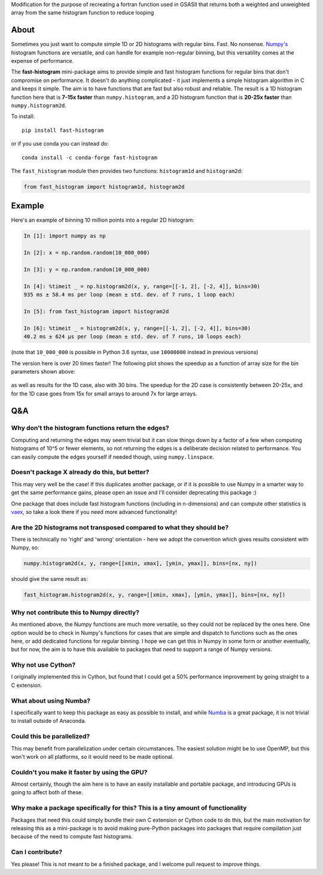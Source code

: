 Modification for the purpose of recreating a fortran function used in GSASII that returns both a weighted and unweighted array from the same histogram function to reduce looping

|CI Status| |asv| |PyPI|

About
-----

Sometimes you just want to compute simple 1D or 2D histograms with regular bins. Fast. No
nonsense. `Numpy's <http://www.numpy.org>`__ histogram functions are
versatile, and can handle for example non-regular binning, but this
versatility comes at the expense of performance.

The **fast-histogram** mini-package aims to provide simple and fast
histogram functions for regular bins that don't compromise on performance. It doesn't do
anything complicated - it just implements a simple histogram algorithm
in C and keeps it simple. The aim is to have functions that are fast but
also robust and reliable. The result is a 1D histogram function here that
is **7-15x faster** than ``numpy.histogram``, and a 2D histogram function
that is **20-25x faster** than ``numpy.histogram2d``.

To install::

    pip install fast-histogram

or if you use conda you can instead do::

    conda install -c conda-forge fast-histogram

The ``fast_histogram`` module then provides two functions:
``histogram1d`` and ``histogram2d``:

.. code:: python

    from fast_histogram import histogram1d, histogram2d

Example
-------

Here's an example of binning 10 million points into a regular 2D
histogram:

.. code:: python

    In [1]: import numpy as np

    In [2]: x = np.random.random(10_000_000)

    In [3]: y = np.random.random(10_000_000)

    In [4]: %timeit _ = np.histogram2d(x, y, range=[[-1, 2], [-2, 4]], bins=30)
    935 ms ± 58.4 ms per loop (mean ± std. dev. of 7 runs, 1 loop each)

    In [5]: from fast_histogram import histogram2d

    In [6]: %timeit _ = histogram2d(x, y, range=[[-1, 2], [-2, 4]], bins=30)
    40.2 ms ± 624 µs per loop (mean ± std. dev. of 7 runs, 10 loops each)

(note that ``10_000_000`` is possible in Python 3.6 syntax, use ``10000000`` instead in previous versions)

The version here is over 20 times faster! The following plot shows the
speedup as a function of array size for the bin parameters shown above:

.. figure:: https://github.com/astrofrog/fast-histogram/raw/main/speedup_compared.png
   :alt: Comparison of performance between Numpy and fast-histogram

as well as results for the 1D case, also with 30 bins. The speedup for
the 2D case is consistently between 20-25x, and for the 1D case goes
from 15x for small arrays to around 7x for large arrays.

Q&A
---

Why don't the histogram functions return the edges?
~~~~~~~~~~~~~~~~~~~~~~~~~~~~~~~~~~~~~~~~~~~~~~~~~~~

Computing and returning the edges may seem trivial but it can slow things down by a factor of a few when computing histograms of 10^5 or fewer elements, so not returning the edges is a deliberate decision related to performance. You can easily compute the edges yourself if needed though, using ``numpy.linspace``.

Doesn't package X already do this, but better?
~~~~~~~~~~~~~~~~~~~~~~~~~~~~~~~~~~~~~~~~~~~~~~

This may very well be the case! If this duplicates another package, or
if it is possible to use Numpy in a smarter way to get the same
performance gains, please open an issue and I'll consider deprecating
this package :)

One package that does include fast histogram functions (including in
n-dimensions) and can compute other statistics is
`vaex <https://github.com/maartenbreddels/vaex>`_, so take a look there
if you need more advanced functionality!

Are the 2D histograms not transposed compared to what they should be?
~~~~~~~~~~~~~~~~~~~~~~~~~~~~~~~~~~~~~~~~~~~~~~~~~~~~~~~~~~~~~~~~~~~~~

There is technically no 'right' and 'wrong' orientation - here we adopt
the convention which gives results consistent with Numpy, so:

.. code:: python

    numpy.histogram2d(x, y, range=[[xmin, xmax], [ymin, ymax]], bins=[nx, ny])

should give the same result as:

.. code:: python

    fast_histogram.histogram2d(x, y, range=[[xmin, xmax], [ymin, ymax]], bins=[nx, ny])

Why not contribute this to Numpy directly?
~~~~~~~~~~~~~~~~~~~~~~~~~~~~~~~~~~~~~~~~~~

As mentioned above, the Numpy functions are much more versatile, so they could not
be replaced by the ones here. One option would be to check in Numpy's functions for
cases that are simple and dispatch to functions such as the ones here, or add
dedicated functions for regular binning. I hope we can get this in Numpy in some form
or another eventually, but for now, the aim is to have this available to packages
that need to support a range of Numpy versions.

Why not use Cython?
~~~~~~~~~~~~~~~~~~~

I originally implemented this in Cython, but found that I could get a
50% performance improvement by going straight to a C extension.

What about using Numba?
~~~~~~~~~~~~~~~~~~~~~~~

I specifically want to keep this package as easy as possible to install,
and while `Numba <https://numba.pydata.org>`__ is a great package, it is
not trivial to install outside of Anaconda.

Could this be parallelized?
~~~~~~~~~~~~~~~~~~~~~~~~~~~

This may benefit from parallelization under certain circumstances. The
easiest solution might be to use OpenMP, but this won't work on all
platforms, so it would need to be made optional.

Couldn't you make it faster by using the GPU?
~~~~~~~~~~~~~~~~~~~~~~~~~~~~~~~~~~~~~~~~~~~~~

Almost certainly, though the aim here is to have an easily installable
and portable package, and introducing GPUs is going to affect both of
these.

Why make a package specifically for this? This is a tiny amount of functionality
~~~~~~~~~~~~~~~~~~~~~~~~~~~~~~~~~~~~~~~~~~~~~~~~~~~~~~~~~~~~~~~~~~~~~~~~~~~~~~~~

Packages that need this could simply bundle their own C extension or
Cython code to do this, but the main motivation for releasing this as a
mini-package is to avoid making pure-Python packages into packages that
require compilation just because of the need to compute fast histograms.

Can I contribute?
~~~~~~~~~~~~~~~~~

Yes please! This is not meant to be a finished package, and I welcome
pull request to improve things.

.. |CI Status| image:: https://github.com/astrofrog/fast-histogram/actions/workflows/main.yml/badge.svg
   :target: https://github.com/astrofrog/fast-histogram/actions/workflows/main.yml

.. |asv| image:: https://img.shields.io/badge/benchmarked%20by-asv-brightgreen.svg
   :target: https://astrofrog.github.io/fast-histogram

.. |PyPI| image:: https://img.shields.io/pypi/v/fast-histogram.svg
    :target: https://pypi.org/project/fast-histogram/
    :alt: PyPI release
